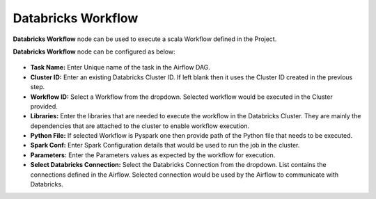 Databricks Workflow
=========
**Databricks Workflow** node can be used to execute a scala Workflow defined in the Project.

**Databricks Workflow** node can be configured as below:

.. figure:: ../../../_assets/user-guide/pipeline/db-workflow.png
   :alt: Pipeline
   :width: 70%
   
*   **Task Name:** Enter Unique name of the task in the Airflow DAG.
*   **Cluster ID:** Enter an existing Databricks Cluster ID. If left blank then it uses the Cluster ID created in the previous step.
*   **Workflow ID:** Select a Workflow from the dropdown. Selected workflow would be executed in the Cluster provided.
*   **Libraries:** Enter the libraries that are needed to execute the workflow in the Databricks Cluster. They are mainly the dependencies that are attached to the cluster to enable workflow execution.
*   **Python File:** If selected Workflow is Pyspark one then provide path of the Python file that needs to be executed.
*   **Spark Conf:** Enter Spark Configuration details that would be used to run the job in the cluster.
*   **Parameters:** Enter the Parameters values as expected by the workflow for execution.
*   **Select Databricks Connection:** Select the Databricks Connection from the dropdown. List contains the connections defined in the Airflow. Selected connection would be used by the Airflow to communicate with Databricks.

